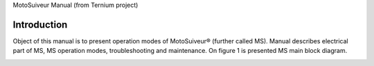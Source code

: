 MotoSuiveur Manual (from Ternium project)

Introduction
--------------

Object of this manual is to present operation modes of MotoSuiveur® (further called MS). Manual describes electrical part of MS, MS operation modes, troubleshooting and maintenance. On figure 1 is presented MS main block diagram.

.. image:: 05_images/MS_mainBlockDiagram.png